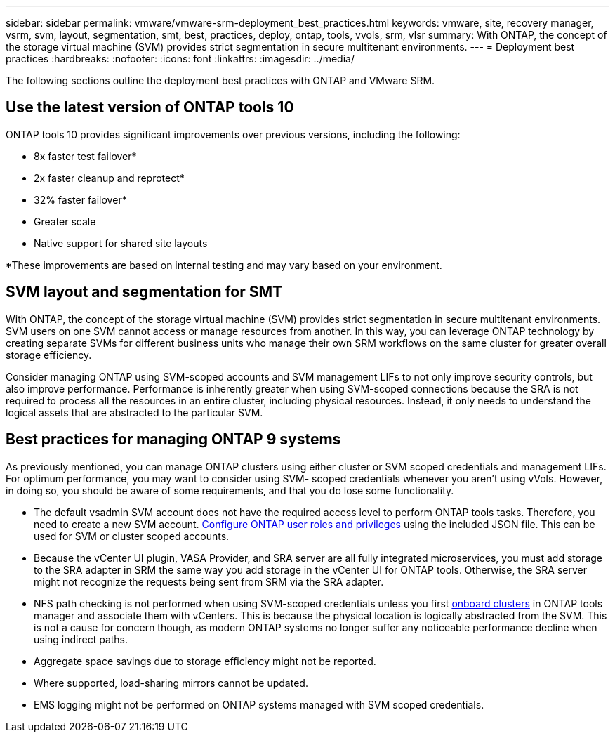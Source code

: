 ---
sidebar: sidebar
permalink: vmware/vmware-srm-deployment_best_practices.html
keywords: vmware, site, recovery manager, vsrm, svm, layout, segmentation, smt, best, practices, deploy, ontap, tools, vvols, srm, vlsr
summary: With ONTAP, the concept of the storage virtual machine (SVM) provides strict segmentation in secure multitenant environments.
---
= Deployment best practices
:hardbreaks:
:nofooter:
:icons: font
:linkattrs:
:imagesdir: ../media/

[.lead]
The following sections outline the deployment best practices with ONTAP and VMware SRM.

== Use the latest version of ONTAP tools 10

ONTAP tools 10 provides significant improvements over previous versions, including the following:

* 8x faster test failover*
* 2x faster cleanup and reprotect*
* 32% faster failover*
* Greater scale
* Native support for shared site layouts

*These improvements are based on internal testing and may vary based on your environment.

== SVM layout and segmentation for SMT

With ONTAP, the concept of the storage virtual machine (SVM) provides strict segmentation in secure multitenant environments. SVM users on one SVM cannot access or manage resources from another. In this way, you can leverage ONTAP technology by creating separate SVMs for different business units who manage their own SRM workflows on the same cluster for greater overall storage efficiency.

Consider managing ONTAP using SVM-scoped accounts and SVM management LIFs to not only improve security controls, but also improve performance. Performance is inherently greater when using SVM-scoped connections because the SRA is not required to process all the resources in an entire cluster, including physical resources. Instead, it only needs to understand the logical assets that are abstracted to the particular SVM.

//== Deploy ONTAP tools and considerations for vVols
//
//If you intend to use SRM with vVols, you must manage the storage using cluster- scoped credentials and a cluster management LIF. This is because the VASA Provider must understand the underlying physical architecture to satisfy the policy requires for VM storage policies. For example, if you have a policy that requires all- flash storage, the VASA Provider must be able to see which systems are all flash.

//Another deployment best practice is to never store your ONTAP tools appliance on a vVols datastore that it is managing. This could lead to a situation whereby you cannot power on the VASA Provider because you cannot create the swap vVol for the appliance because the appliance is offline.

== Best practices for managing ONTAP 9 systems

As previously mentioned, you can manage ONTAP clusters using either cluster or SVM scoped credentials and management LIFs. For optimum performance, you may want to consider using SVM- scoped credentials whenever you aren't using vVols. However, in doing so, you should be aware of some requirements, and that you do lose some functionality.

* The default vsadmin SVM account does not have the required access level to perform ONTAP tools tasks. Therefore, you need to create a new SVM account. https://docs.netapp.com/us-en/ontap-tools-vmware-vsphere-10/configure/configure-user-role-and-privileges.html[Configure ONTAP user roles and privileges] using the included JSON file. This can be used for SVM or cluster scoped accounts.
+
* Because the vCenter UI plugin, VASA Provider, and SRA server are all fully integrated microservices, you must add storage to the SRA adapter in SRM the same way you add storage in the vCenter UI for ONTAP tools. Otherwise, the SRA server might not recognize the requests being sent from SRM via the SRA adapter.
* NFS path checking is not performed when using SVM-scoped credentials unless you first https://docs.netapp.com/us-en/ontap-tools-vmware-vsphere-10/configure/add-storage-backend.html[onboard clusters] in ONTAP tools manager and associate them with vCenters. This is because the physical location is logically abstracted from the SVM. This is not a cause for concern though, as modern ONTAP systems no longer suffer any noticeable performance decline when using indirect paths.
* Aggregate space savings due to storage efficiency might not be reported.
* Where supported, load-sharing mirrors cannot be updated.
* EMS logging might not be performed on ONTAP systems managed with SVM scoped credentials.
